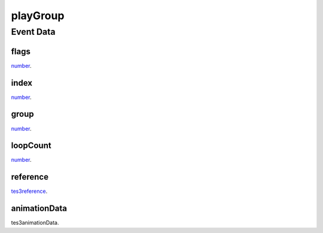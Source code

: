 playGroup
====================================================================================================



Event Data
----------------------------------------------------------------------------------------------------

flags
~~~~~~~~~~~~~~~~~~~~~~~~~~~~~~~~~~~~~~~~~~~~~~~~~~~~~~~~~~~~~~~~~~~~~~~~~~~~~~~~~~~~~~~~~~~~~~~~~~~~

`number`_. 

index
~~~~~~~~~~~~~~~~~~~~~~~~~~~~~~~~~~~~~~~~~~~~~~~~~~~~~~~~~~~~~~~~~~~~~~~~~~~~~~~~~~~~~~~~~~~~~~~~~~~~

`number`_. 

group
~~~~~~~~~~~~~~~~~~~~~~~~~~~~~~~~~~~~~~~~~~~~~~~~~~~~~~~~~~~~~~~~~~~~~~~~~~~~~~~~~~~~~~~~~~~~~~~~~~~~

`number`_. 

loopCount
~~~~~~~~~~~~~~~~~~~~~~~~~~~~~~~~~~~~~~~~~~~~~~~~~~~~~~~~~~~~~~~~~~~~~~~~~~~~~~~~~~~~~~~~~~~~~~~~~~~~

`number`_. 

reference
~~~~~~~~~~~~~~~~~~~~~~~~~~~~~~~~~~~~~~~~~~~~~~~~~~~~~~~~~~~~~~~~~~~~~~~~~~~~~~~~~~~~~~~~~~~~~~~~~~~~

`tes3reference`_. 

animationData
~~~~~~~~~~~~~~~~~~~~~~~~~~~~~~~~~~~~~~~~~~~~~~~~~~~~~~~~~~~~~~~~~~~~~~~~~~~~~~~~~~~~~~~~~~~~~~~~~~~~

tes3animationData. 

.. _`number`: ../../lua/type/number.html
.. _`tes3reference`: ../../lua/type/tes3reference.html
